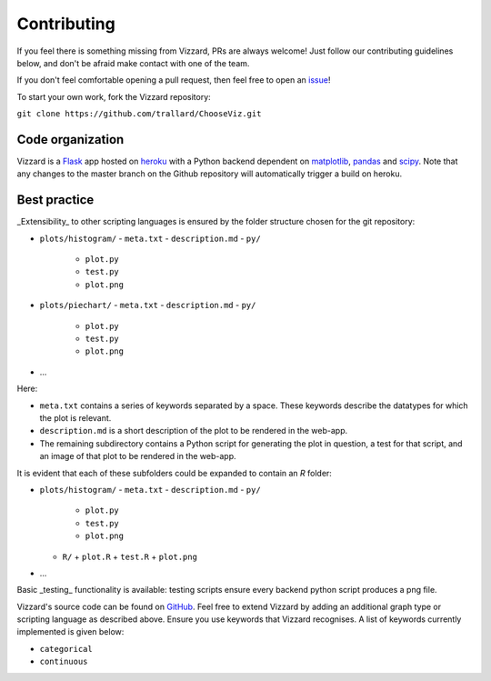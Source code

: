 ============
Contributing
============

If you feel there is something missing from Vizzard, PRs are always welcome!
Just follow our contributing guidelines below, and don't be afraid make contact
with one of the team.

If you don't feel comfortable opening a pull request, then feel free to open an
`issue <https://github.com/trallard/ChooseViz/issues>`_!

To start your own work, fork the Vizzard repository:

``git clone https://github.com/trallard/ChooseViz.git``


Code organization
-----------------

Vizzard is a `Flask <http://flask.pocoo.org/>`_ app hosted on
`heroku <https://www.heroku.com/>`_ with a Python backend dependent on
`matplotlib <https://matplotlib.org/>`_, `pandas <https://pandas.pydata.org/>`_
and `scipy <https://www.scipy.org/>`_. Note that any changes to the master
branch on the Github repository will automatically trigger a build on heroku.

Best practice
-------------

_Extensibility_ to other scripting languages is ensured by the folder structure
chosen for the git repository:

* ``plots/histogram/``
  - ``meta.txt``
  - ``description.md``
  - ``py/``
     + ``plot.py``
     + ``test.py``
     + ``plot.png``

* ``plots/piechart/``
  - ``meta.txt``
  - ``description.md``
  - ``py/``
    + ``plot.py``
    + ``test.py``
    + ``plot.png``

* ...

Here:

- ``meta.txt`` contains a series of keywords separated by a space. These keywords
  describe the datatypes for which the plot is relevant.
- ``description.md`` is a short description of the plot to be rendered in the
  web-app.
- The remaining subdirectory contains a Python script for generating the plot in
  question, a test for that script, and an image of that plot to be rendered in
  the web-app.

It is evident that each of these subfolders could be expanded to contain an `R`
folder:

* ``plots/histogram/``
  - ``meta.txt``
  - ``description.md``
  - ``py/``
    + ``plot.py``
    + ``test.py``
    + ``plot.png``
  - ``R/``
    + ``plot.R``
    + ``test.R``
    + ``plot.png``

* ...

Basic _testing_ functionality is available: testing scripts ensure every backend
python script produces a png file.

Vizzard's source code can be found
on `GitHub <https://github.com/trallard/ChooseViz>`_. Feel free to extend
Vizzard by adding an additional graph type or scripting language as described
above. Ensure you use keywords that Vizzard recognises. A list of keywords
currently implemented is given below:

* ``categorical``
* ``continuous``
